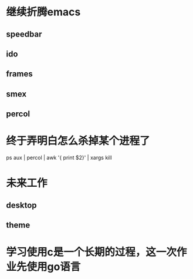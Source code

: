 * 继续折腾emacs
** speedbar
** ido
** frames
** smex
** percol
* 终于弄明白怎么杀掉某个进程了
ps aux | percol | awk '{ print $2}' | xargs kill
* 未来工作
** desktop
** theme
* 学习使用c是一个长期的过程，这一次作业先使用go语言
